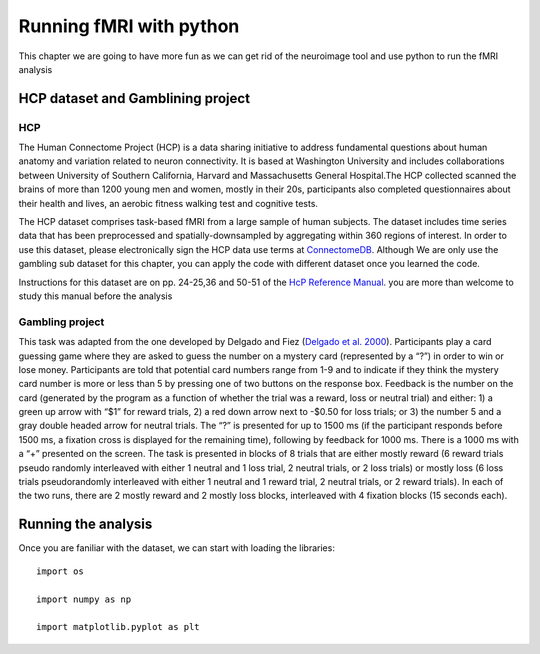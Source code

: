 Running fMRI with python
========================

This chapter we are going to have more fun as we can get rid of the neuroimage tool and use python to run the fMRI analysis

HCP dataset and Gamblining project
^^^^^^^^^^^^^^^^^^^^^^^^^^^^^^^^^^

HCP
***
The Human Connectome Project (HCP) is a data sharing initiative to address fundamental questions about human anatomy and variation related to neuron 
connectivity. It is based at Washington University and includes collaborations between University of Southern California, Harvard and Massachusetts General 
Hospital.The HCP collected scanned the brains of more than 1200 young men and women, mostly in their 20s, participants also completed questionnaires about 
their health and lives, an aerobic fitness walking test and cognitive tests.

The HCP dataset comprises task-based fMRI from a large sample of human subjects. The dataset includes time series data that has been preprocessed and 
spatially-downsampled by aggregating within 360 regions of interest. In order to use this dataset, please electronically sign the HCP data use terms at 
`ConnectomeDB <https://db.humanconnectome.org/app/template/Login.vm>`__. Although We are only use the gambling sub dataset for this chapter, you can apply 
the code with different dataset once you learned the code.
 
Instructions for this dataset are on pp. 24-25,36 and 50-51 of the `HcP Reference Manual 
<https://www.humanconnectome.org/storage/app/media/documentation/s1200/HCP_S1200_Release_Reference_Manual.pdf>`__. you are more than welcome to study this 
manual before the analysis

Gambling project
****************

This task was adapted from the one developed by Delgado and Fiez (`Delgado et al. 2000 
<https://journals.physiology.org/doi/full/10.1152/jn.2000.84.6.3072>`__). Participants play a card guessing game where they are asked to guess the number 
on a mystery card (represented by a “?”) in order to win or lose money. Participants are told that potential card numbers range from 1-9 and to indicate if 
they think the mystery card number is more or less than 5 by pressing one of two buttons on the response box. Feedback is the number on the card (generated 
by the program as a function of whether the trial was a reward, loss or neutral trial) and either: 1) a green up arrow with “$1” for reward trials, 2) a 
red down arrow next to -$0.50 for loss trials; or 3) the number 5 and a gray double headed arrow for neutral trials. The “?” is presented for up to 1500 ms 
(if the participant responds before 1500 ms, a fixation cross is displayed for the remaining time), following by feedback for 1000 ms. There is a 1000 ms 
with a “+” presented on the screen. The task is presented in blocks of 8 trials that are either mostly reward (6 reward trials pseudo randomly interleaved 
with either 1 neutral and 1 loss trial, 2 neutral trials, or 2 loss trials) or mostly loss (6 loss trials pseudorandomly interleaved with either 1 neutral 
and 1 reward trial, 2 neutral trials, or 2 reward trials). In each of the two runs, there are 2 mostly reward and 2 mostly loss blocks, interleaved with 4 
fixation blocks (15 seconds each).


Running the analysis
^^^^^^^^^^^^^^^^^^^^
Once you are faniliar with the dataset, we can start with loading the libraries::

  import os
  
  import numpy as np
  
  import matplotlib.pyplot as plt

